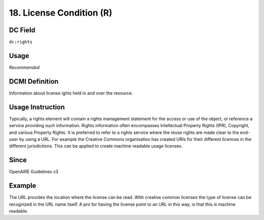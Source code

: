 .. _dc:rightsLicensecondition:

18. License Condition (R)
=========================

DC Field
~~~~~~~~
``dc:rights``

Usage
~~~~~

*Recommended*

DCMI Definition
~~~~~~~~~~~~~~~

Information about license ights held in and over the resource.

Usage Instruction
~~~~~~~~~~~~~~~~~

Typically, a rights element will contain a rights management statement for the access or use of the object, or reference a service providing such information. Rights information often encompasses Intellectual Property Rights (IPR), Copyright, and various Property Rights. It is preferred to refer to a rights service where the reuse rights are made clear to the end-user by using a URL. For example the Creative Commons organisation has created URIs for their different licences in the different jurisdictions. This can be applied to create machine readable usage licenses.

Since
~~~~~

OpenAIRE Guidelines v3

Example
~~~~~~~

.. code-block:: xml
   :linenos:

   <!-- example 1 -->
   <dc:rights rdf:resource="http://creativecommons.org/licenses/by-nc/4.0/">Creative Commons Attribution-NonCommercial</dc:rights>

The URL provides the location where the license can be read. With creative common licenses the type of license can be recognized in the URL name itself. A pro for having the license point to an URL in this way, is that this is machine readable.
